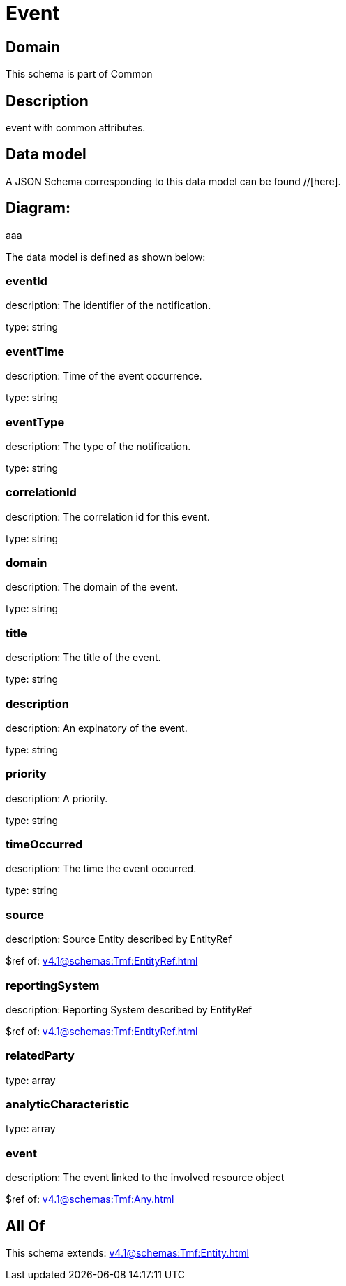= Event

[#domain]
== Domain

This schema is part of Common

[#description]
== Description
event with common attributes.


[#data_model]
== Data model

A JSON Schema corresponding to this data model can be found //[here].

== Diagram:
aaa

The data model is defined as shown below:


=== eventId
description: The identifier of the notification.

type: string


=== eventTime
description: Time of the event occurrence.

type: string


=== eventType
description: The type of the notification.

type: string


=== correlationId
description: The correlation id for this event.

type: string


=== domain
description: The domain of the event.

type: string


=== title
description: The title of the event.

type: string


=== description
description: An explnatory of the event.

type: string


=== priority
description: A priority.

type: string


=== timeOccurred
description: The time the event occurred.

type: string


=== source
description: Source Entity described by EntityRef

$ref of: xref:v4.1@schemas:Tmf:EntityRef.adoc[]


=== reportingSystem
description: Reporting System described by EntityRef

$ref of: xref:v4.1@schemas:Tmf:EntityRef.adoc[]


=== relatedParty
type: array


=== analyticCharacteristic
type: array


=== event
description: The event linked to the involved resource object

$ref of: xref:v4.1@schemas:Tmf:Any.adoc[]


[#all_of]
== All Of

This schema extends: xref:v4.1@schemas:Tmf:Entity.adoc[]

